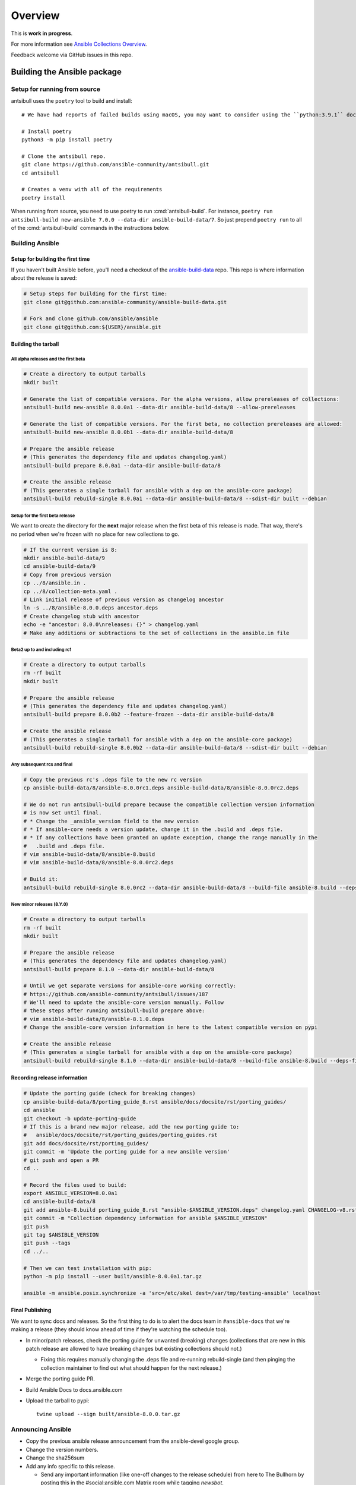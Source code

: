 ..
  Copyright (c) Ansible Project
  GNU General Public License v3.0+ (see LICENSES/GPL-3.0-or-later.txt or https://www.gnu.org/licenses/gpl-3.0.txt)
  SPDX-License-Identifier: GPL-3.0-or-later

********
Overview
********

This is **work in progress**.

For more information see `Ansible Collections Overview <https://github.com/ansible-collections/overview/blob/master/README.rst>`_.

Feedback welcome via GitHub issues in this repo.


Building the Ansible package
============================


Setup for running from source
~~~~~~~~~~~~~~~~~~~~~~~~~~~~~

antsibull uses the ``poetry`` tool to build and install::

    # We have had reports of failed builds using macOS, you may want to consider using the ``python:3.9.1`` docker image if you are running macOS to build.

    # Install poetry
    python3 -m pip install poetry

    # Clone the antsibull repo.
    git clone https://github.com/ansible-community/antsibull.git
    cd antsibull

    # Creates a venv with all of the requirements
    poetry install

When running from source, you need to use poetry to run :cmd:`antsibull-build`.  For instance,
``poetry run antsibull-build new-ansible 7.0.0 --data-dir ansible-build-data/7``.
So just prepend ``poetry run`` to all of the :cmd:`antsibull-build` commands in the instructions
below.


Building Ansible
~~~~~~~~~~~~~~~~

Setup for building the first time
`````````````````````````````````

If you haven't built Ansible before, you'll need a checkout of the `ansible-build-data <https://github.com/ansible-community/ansible-build-data>`_ repo.  This
repo is where information about the release is saved:

.. code-block:: shell

    # Setup steps for building for the first time:
    git clone git@github.com:ansible-community/ansible-build-data.git

    # Fork and clone github.com/ansible/ansible
    git clone git@github.com:${USER}/ansible.git

Building the tarball
````````````````````

All alpha releases and the first beta
-------------------------------------

.. code-block:: shell

    # Create a directory to output tarballs
    mkdir built

    # Generate the list of compatible versions. For the alpha versions, allow prereleases of collections:
    antsibull-build new-ansible 8.0.0a1 --data-dir ansible-build-data/8 --allow-prereleases

    # Generate the list of compatible versions. For the first beta, no collection prereleases are allowed:
    antsibull-build new-ansible 8.0.0b1 --data-dir ansible-build-data/8

    # Prepare the ansible release
    # (This generates the dependency file and updates changelog.yaml)
    antsibull-build prepare 8.0.0a1 --data-dir ansible-build-data/8

    # Create the ansible release
    # (This generates a single tarball for ansible with a dep on the ansible-core package)
    antsibull-build rebuild-single 8.0.0a1 --data-dir ansible-build-data/8 --sdist-dir built --debian


Setup for the first beta release
---------------------------------

We want to create the directory for the **next** major release when the first beta of this release
is made.  That way, there's no period when we're frozen with no place for new collections to go.

.. code-block:: shell

    # If the current version is 8:
    mkdir ansible-build-data/9
    cd ansible-build-data/9
    # Copy from previous version
    cp ../8/ansible.in .
    cp ../8/collection-meta.yaml .
    # Link initial release of previous version as changelog ancestor
    ln -s ../8/ansible-8.0.0.deps ancestor.deps
    # Create changelog stub with ancestor
    echo -e "ancestor: 8.0.0\nreleases: {}" > changelog.yaml
    # Make any additions or subtractions to the set of collections in the ansible.in file


Beta2 up to and including rc1
-----------------------------

.. code-block:: shell

    # Create a directory to output tarballs
    rm -rf built
    mkdir built

    # Prepare the ansible release
    # (This generates the dependency file and updates changelog.yaml)
    antsibull-build prepare 8.0.0b2 --feature-frozen --data-dir ansible-build-data/8

    # Create the ansible release
    # (This generates a single tarball for ansible with a dep on the ansible-core package)
    antsibull-build rebuild-single 8.0.0b2 --data-dir ansible-build-data/8 --sdist-dir built --debian


Any subsequent rcs and final
----------------------------

.. code-block:: shell

    # Copy the previous rc's .deps file to the new rc version
    cp ansible-build-data/8/ansible-8.0.0rc1.deps ansible-build-data/8/ansible-8.0.0rc2.deps

    # We do not run antsibull-build prepare because the compatible collection version information
    # is now set until final.
    # * Change the _ansible_version field to the new version
    # * If ansible-core needs a version update, change it in the .build and .deps file.
    # * If any collections have been granted an update exception, change the range manually in the
    #   .build and .deps file.
    # vim ansible-build-data/8/ansible-8.build
    # vim ansible-build-data/8/ansible-8.0.0rc2.deps

    # Build it:
    antsibull-build rebuild-single 8.0.0rc2 --data-dir ansible-build-data/8 --build-file ansible-8.build --deps-file ansible-8.0.0rc2.deps --sdist-dir built --debian


New minor releases (8.Y.0)
--------------------------

.. code-block:: shell

    # Create a directory to output tarballs
    rm -rf built
    mkdir built

    # Prepare the ansible release
    # (This generates the dependency file and updates changelog.yaml)
    antsibull-build prepare 8.1.0 --data-dir ansible-build-data/8

    # Until we get separate versions for ansible-core working correctly:
    # https://github.com/ansible-community/antsibull/issues/187
    # We'll need to update the ansible-core version manually. Follow
    # these steps after running antsibull-build prepare above:
    # vim ansible-build-data/8/ansible-8.1.0.deps
    # Change the ansible-core version information in here to the latest compatible version on pypi

    # Create the ansible release
    # (This generates a single tarball for ansible with a dep on the ansible-core package)
    antsibull-build rebuild-single 8.1.0 --data-dir ansible-build-data/8 --build-file ansible-8.build --deps-file ansible-8.1.0.deps --sdist-dir built --debian


Recording release information
`````````````````````````````

.. code-block:: shell

    # Update the porting guide (check for breaking changes)
    cp ansible-build-data/8/porting_guide_8.rst ansible/docs/docsite/rst/porting_guides/
    cd ansible
    git checkout -b update-porting-guide
    # If this is a brand new major release, add the new porting guide to:
    #   ansible/docs/docsite/rst/porting_guides/porting_guides.rst
    git add docs/docsite/rst/porting_guides/
    git commit -m 'Update the porting guide for a new ansible version'
    # git push and open a PR
    cd ..

    # Record the files used to build:
    export ANSIBLE_VERSION=8.0.0a1
    cd ansible-build-data/8
    git add ansible-8.build porting_guide_8.rst "ansible-$ANSIBLE_VERSION.deps" changelog.yaml CHANGELOG-v8.rst
    git commit -m "Collection dependency information for ansible $ANSIBLE_VERSION"
    git push
    git tag $ANSIBLE_VERSION
    git push --tags
    cd ../..

    # Then we can test installation with pip:
    python -m pip install --user built/ansible-8.0.0a1.tar.gz

    ansible -m ansible.posix.synchronize -a 'src=/etc/skel dest=/var/tmp/testing-ansible' localhost


Final Publishing
````````````````

We want to sync docs and releases.  So the first thing to do is to alert the docs team in
``#ansible-docs`` that we're making a release (they should know ahead of time if they're watching the
schedule too).

* In minor/patch releases, check the porting guide for unwanted (breaking) changes (collections that are
  new in this patch release are allowed to have breaking changes but existing collections should not.)

  * Fixing this requires manually changing the .deps file and re-running rebuild-single (and then
    pinging the collection maintainer to find out what should happen for the next release.)

* Merge the porting guide PR.
* Build Ansible Docs to docs.ansible.com
* Upload the tarball to pypi::

    twine upload --sign built/ansible-8.0.0.tar.gz


Announcing Ansible
~~~~~~~~~~~~~~~~~~

* Copy the previous ansible release announcement from the ansible-devel google group.
* Change the version numbers.
* Change the sha256sum
* Add any info specific to this release.

  * Send any important information (like one-off changes to the release schedule) from here to
    The Bullhorn by posting this in the #social:ansible.com Matrix room while tagging `newsbot`.

For alphas, send to ansible-devel@googlegroups.com.

For betas and rcs, send to ansible-devel and ansible-project@googlegroups.com.

For final, send to ansible-devel, ansible-project, and ansible-announce.

Post a link to the mailing list post to the #users:ansible.com, #devel:ansible.com, and #community:ansible.com Matrix rooms.

For all, post the link to Reddit.

Update the topic in the #ansible channel (Libera) respectively the #users:ansible.com Matrix room with the new version.
